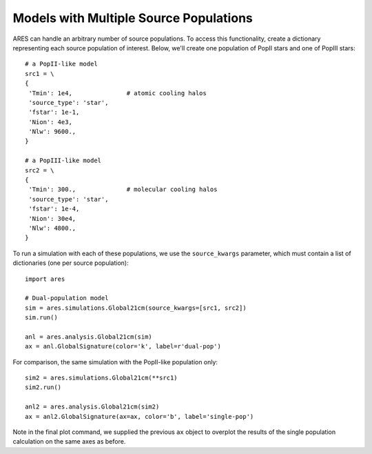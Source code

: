 Models with Multiple Source Populations
=========================================
ARES can handle an arbitrary number of source populations. To
access this functionality, create a dictionary representing each source
population of interest. Below, we'll create one population of PopII stars and
one of PopIII stars:

::  

    # a PopII-like model
    src1 = \
    {
     'Tmin': 1e4,               # atomic cooling halos
     'source_type': 'star',
     'fstar': 1e-1,
     'Nion': 4e3,
     'Nlw': 9600.,
    }

    # a PopIII-like model    
    src2 = \
    {
     'Tmin': 300.,              # molecular cooling halos
     'source_type': 'star',
     'fstar': 1e-4,
     'Nion': 30e4,
     'Nlw': 4800.,
    }
    
To run a simulation with each of these populations, we use the ``source_kwargs``
parameter, which must contain a list of dictionaries (one per source population):    

::

    import ares
        
    # Dual-population model
    sim = ares.simulations.Global21cm(source_kwargs=[src1, src2])
    sim.run()
    
    anl = ares.analysis.Global21cm(sim)
    ax = anl.GlobalSignature(color='k', label=r'dual-pop')

For comparison, the same simulation with the PopII-like population only:

::

    sim2 = ares.simulations.Global21cm(**src1)
    sim2.run()
    
    anl2 = ares.analysis.Global21cm(sim2)
    ax = anl2.GlobalSignature(ax=ax, color='b', label='single-pop')
    
Note in the final plot command, we supplied the previous ``ax`` object to overplot
the results of the single population calculation on the same axes as before.

    